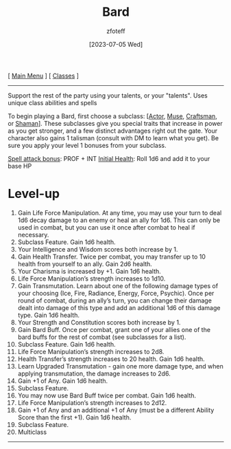 :PROPERTIES:
:ID: 8bb9a08a-97c0-4231-a002-ad7dcf83e4d8
:END:
#+title:    Bard
#+filetags: :DND:bard:
#+author:   zfoteff
#+date:     [2023-07-05 Wed]
#+summary:  Bard class summary
#+HTML_HEAD: <link rel="stylesheet" type="text/css" href="../static/stylesheets/subclass-style.css" />
#+BEGIN_CENTER
[ [[id:7d419730-2064-41f9-80ee-f24ed9b01ac7][Main Menu]] ] [ [[id:69ef1740-156a-4e42-9493-49ec80a4ac26][Classes]] ]
#+END_CENTER
-----
Support the rest of the party using your talents, or your "talents". Uses unique class abilities and spells

To begin playing a Bard, first choose a subclass: [[[id:6a8efa65-451d-4eac-a069-84661a0c69ab][Actor]], [[id:067059f6-be3d-4994-86ca-d7d33a291a79][Muse]], [[id:05331b42-b242-4866-a6e6-df9cdad306e7][Craftsman]], or [[id:d204c3f7-766c-465b-a958-ec7e8283ad0b][Shaman]]]. These subclasses give you special traits that increase in power as you get stronger, and a few distinct advantages right out the gate. Your character also gains 1 talisman (consult with DM to learn what you get). Be sure you apply your level 1 bonuses from your subclass.

_Spell attack bonus_: PROF + INT
_Initial Health_: Roll 1d6 and add it to your base HP
* Level-up
1. Gain Life Force Manipulation. At any time, you may use your turn to deal 1d6 decay damage to an enemy or heal an ally for 1d6. This can only be used in combat, but you can use it once after combat to heal if necessary.
2. Subclass Feature. Gain 1d6 health.
3. Your Intelligence and Wisdom scores both increase by 1.
4. Gain Health Transfer. Twice per combat, you may transfer up to 10 health from yourself to an ally. Gain 2d6 health.
5. Your Charisma is increased by +1. Gain 1d6 health.
6. Life Force Manipulation’s strength increases to 1d10.
7. Gain Transmutation. Learn about one of the following damage types of your choosing (Ice, Fire, Radiance, Energy, Force, Psychic). Once per round of combat, during an ally’s turn, you can change their damage dealt into damage of this type and add an additional 1d6 of this damage type. Gain 1d6 health.
8. Your Strength and Constitution scores both increase by 1.
9. Gain Bard Buff. Once per combat, grant one of your allies one of the bard buffs for the rest of combat (see subclasses for a list).
10. Subclass Feature. Gain 1d6 health.
11. Life Force Manipulation’s strength increases to 2d8.
12. Health Transfer’s strength increases to 20 health. Gain 1d6 health.
13. Learn Upgraded Transmutation - gain one more damage type, and when applying transmutation, the damage increases to 2d6.
14. Gain +1 of Any. Gain 1d6 health.
15. Subclass Feature.
16. You may now use Bard Buff twice per combat. Gain 1d6 health.
17. Life Force Manipulation’s strength increases to 2d12.
18. Gain +1 of Any and an additional +1 of Any (must be a different Ability Score than the first +1). Gain 1d6 health.
19. Subclass Feature.
20. Multiclass
-----
